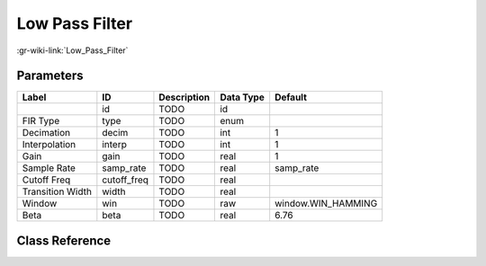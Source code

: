 ---------------
Low Pass Filter
---------------

:gr-wiki-link:`Low_Pass_Filter`

Parameters
**********

+-------------------------+-------------------------+-------------------------+-------------------------+-------------------------+
|Label                    |ID                       |Description              |Data Type                |Default                  |
+=========================+=========================+=========================+=========================+=========================+
|                         |id                       |TODO                     |id                       |                         |
+-------------------------+-------------------------+-------------------------+-------------------------+-------------------------+
|FIR Type                 |type                     |TODO                     |enum                     |                         |
+-------------------------+-------------------------+-------------------------+-------------------------+-------------------------+
|Decimation               |decim                    |TODO                     |int                      |1                        |
+-------------------------+-------------------------+-------------------------+-------------------------+-------------------------+
|Interpolation            |interp                   |TODO                     |int                      |1                        |
+-------------------------+-------------------------+-------------------------+-------------------------+-------------------------+
|Gain                     |gain                     |TODO                     |real                     |1                        |
+-------------------------+-------------------------+-------------------------+-------------------------+-------------------------+
|Sample Rate              |samp_rate                |TODO                     |real                     |samp_rate                |
+-------------------------+-------------------------+-------------------------+-------------------------+-------------------------+
|Cutoff Freq              |cutoff_freq              |TODO                     |real                     |                         |
+-------------------------+-------------------------+-------------------------+-------------------------+-------------------------+
|Transition Width         |width                    |TODO                     |real                     |                         |
+-------------------------+-------------------------+-------------------------+-------------------------+-------------------------+
|Window                   |win                      |TODO                     |raw                      |window.WIN_HAMMING       |
+-------------------------+-------------------------+-------------------------+-------------------------+-------------------------+
|Beta                     |beta                     |TODO                     |real                     |6.76                     |
+-------------------------+-------------------------+-------------------------+-------------------------+-------------------------+

Class Reference
*******************

.. tabs::

   .. group-tab:: Python
      TODO

   .. group-tab:: C++

      .. doxygengroup:: block_low_pass_filter
         :content-only:
         :undoc-members:
         :private-members:
         :members:

